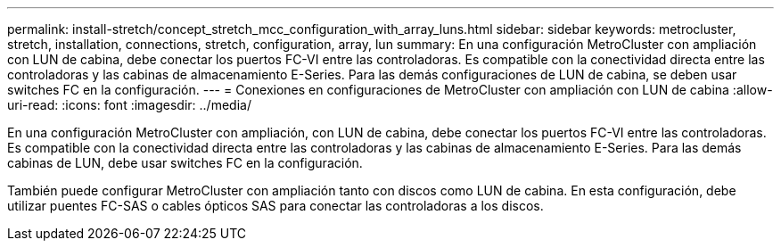 ---
permalink: install-stretch/concept_stretch_mcc_configuration_with_array_luns.html 
sidebar: sidebar 
keywords: metrocluster, stretch, installation, connections, stretch, configuration, array, lun 
summary: En una configuración MetroCluster con ampliación con LUN de cabina, debe conectar los puertos FC-VI entre las controladoras. Es compatible con la conectividad directa entre las controladoras y las cabinas de almacenamiento E-Series. Para las demás configuraciones de LUN de cabina, se deben usar switches FC en la configuración. 
---
= Conexiones en configuraciones de MetroCluster con ampliación con LUN de cabina
:allow-uri-read: 
:icons: font
:imagesdir: ../media/


[role="lead"]
En una configuración MetroCluster con ampliación, con LUN de cabina, debe conectar los puertos FC-VI entre las controladoras. Es compatible con la conectividad directa entre las controladoras y las cabinas de almacenamiento E-Series. Para las demás cabinas de LUN, debe usar switches FC en la configuración.

También puede configurar MetroCluster con ampliación tanto con discos como LUN de cabina. En esta configuración, debe utilizar puentes FC-SAS o cables ópticos SAS para conectar las controladoras a los discos.
